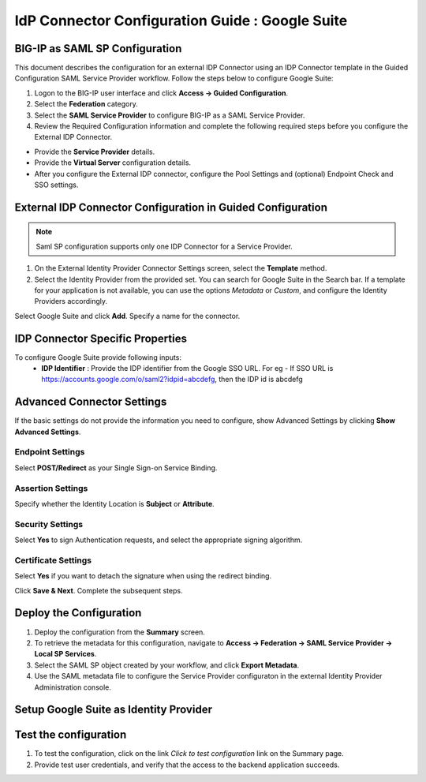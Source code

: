 ========================================================================
IdP Connector Configuration Guide : Google Suite
========================================================================

BIG-IP as SAML SP Configuration
-------------------------------
This document describes the configuration for an external IDP Connector using an IDP Connector template in the Guided Configuration SAML Service Provider workflow. Follow the steps below to configure Google Suite:

#. Logon to the BIG-IP user interface and click **Access -> Guided Configuration**.
#. Select the **Federation** category.
#. Select the **SAML Service Provider** to configure BIG-IP as a SAML Service Provider.
#. Review the Required Configuration information and complete the following required steps before you configure the External IDP Connector.

- Provide the **Service Provider** details.
- Provide the **Virtual Server** configuration details.
- After you configure the External IDP connector, configure the Pool Settings and (optional) Endpoint Check and SSO settings.

External IDP Connector Configuration in Guided Configuration
------------------------------------------------------------

.. note::  Saml SP configuration supports only one IDP Connector for a Service Provider.

#. On the External Identity Provider Connector Settings screen, select the **Template**  method.
#. Select the Identity Provider from the provided set. You can search for Google Suite in the Search bar. If a template for your application is not available, you can use the options *Metadata* or *Custom*, and configure the Identity Providers accordingly.

Select Google Suite and click **Add**. Specify a name for the connector.

IDP Connector Specific Properties
---------------------------------

To configure Google Suite provide following inputs:
	- **IDP Identifier** : Provide the IDP identifier from the Google SSO URL. For eg - If SSO URL is https://accounts.google.com/o/saml2?idpid=abcdefg, then the IDP id is abcdefg

Advanced Connector Settings
---------------------------

If the basic settings do not provide the information you need to configure, show Advanced Settings by clicking **Show Advanced Settings**.

Endpoint Settings
~~~~~~~~~~~~~~~~~

Select **POST/Redirect**  as your Single Sign-on Service Binding.

Assertion Settings
~~~~~~~~~~~~~~~~~~

Specify whether the Identity Location is **Subject** or **Attribute**.

Security Settings
~~~~~~~~~~~~~~~~~

Select **Yes** to sign Authentication requests, and select the appropriate signing algorithm.

Certificate Settings
~~~~~~~~~~~~~~~~~~~~

Select **Yes**  if you want to detach the signature when using the redirect binding.

Click **Save & Next**. Complete the subsequent steps.

Deploy the Configuration
------------------------

#. Deploy the configuration from the **Summary** screen.
#. To retrieve the metadata for this configuration, navigate to **Access -> Federation -> SAML Service Provider -> Local SP Services**.
#. Select the SAML SP object created by your workflow, and click **Export Metadata**.
#. Use the SAML metadata file to configure the Service Provider configuraton in the external Identity Provider Administration console.

Setup Google Suite as Identity Provider
-------------------------------------------------------------


Test the configuration
----------------------

#. To test the configuration, click on the link *Click to test configuration* link on the Summary page.
#. Provide test user credentials, and verify that the access to the backend application succeeds.
